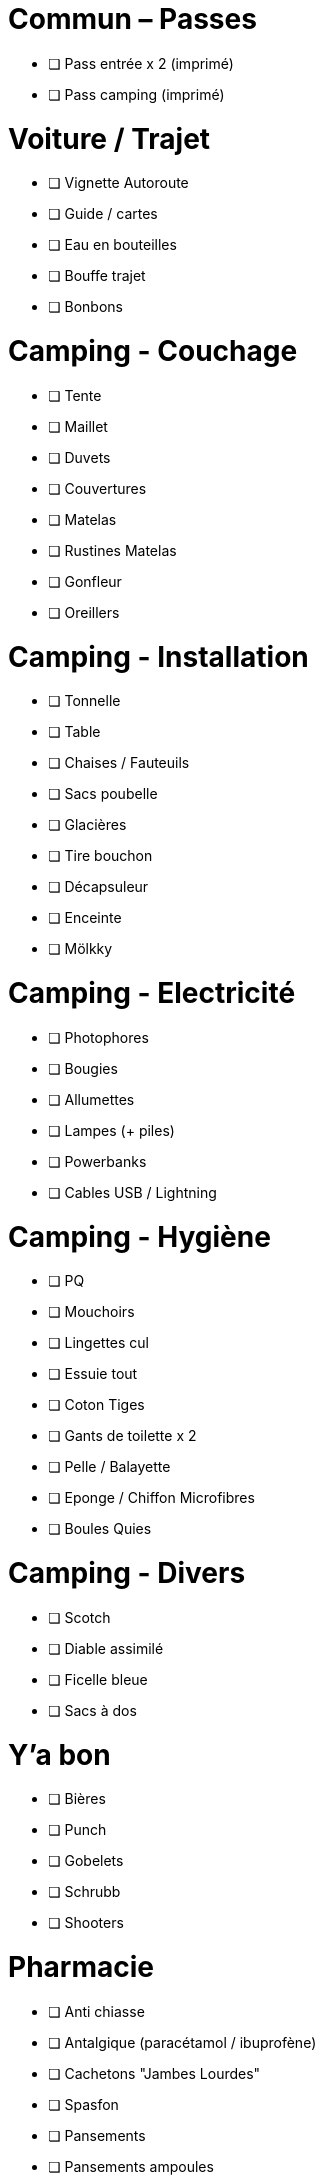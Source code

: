 = Commun – Passes

* [ ] Pass entrée x 2 (imprimé)
* [ ] Pass camping (imprimé)

= Voiture / Trajet

* [ ] Vignette Autoroute
* [ ] Guide / cartes
* [ ] Eau en bouteilles
* [ ] Bouffe trajet
* [ ] Bonbons

= Camping - Couchage

* [ ] Tente
* [ ] Maillet
* [ ] Duvets
* [ ] Couvertures
* [ ] Matelas
* [ ] Rustines Matelas
* [ ] Gonfleur
* [ ] Oreillers

= Camping - Installation

* [ ] Tonnelle
* [ ] Table
* [ ] Chaises / Fauteuils
* [ ] Sacs poubelle
* [ ] Glacières
* [ ] Tire bouchon
* [ ] Décapsuleur
* [ ] Enceinte
* [ ] Mölkky

= Camping - Electricité

* [ ] Photophores
* [ ] Bougies
* [ ] Allumettes
* [ ] Lampes (+ piles)
* [ ] Powerbanks
* [ ] Cables USB / Lightning

= Camping - Hygiène

* [ ] PQ
* [ ] Mouchoirs
* [ ] Lingettes cul
* [ ] Essuie tout
* [ ] Coton Tiges
* [ ] Gants de toilette x 2
* [ ] Pelle / Balayette
* [ ] Eponge / Chiffon Microfibres
* [ ] Boules Quies

= Camping - Divers

* [ ] Scotch
* [ ] Diable assimilé
* [ ] Ficelle bleue
* [ ] Sacs à dos

= Y'a bon

* [ ] Bières
* [ ] Punch
* [ ] Gobelets
* [ ] Schrubb
* [ ] Shooters

= Pharmacie

* [ ] Anti chiasse
* [ ] Antalgique (paracétamol / ibuprofène)
* [ ] Cachetons "Jambes Lourdes"
* [ ] Spasfon
* [ ] Pansements
* [ ] Pansements ampoules
* [ ] Désinfectants
* [ ] Labello
* [ ] Crème solaire
* [ ] Aloé Vera
* [ ] Cachets Jambes Lourdes
* [ ] Gel Hydroalcoolique
* [ ] Arnica
* [ ] Aspivenin
* [ ] Pince à épiler / kit tiques
* [ ] Citrate

= Loïc

* [ ] Téléphone Perso / Boulot
* [ ] Passeport
* [ ] Carte d'identité
* [ ] Protections auditives
* [ ] Casquette / Chapeau
* [ ] Maillots de bain
* [ ] Chaussures
* [ ] Bottes
* [ ] Cape de pluie
* [ ] Fringues
* [ ] Fringues Chaudes (1 change)
* [ ] Serviette
* [ ] Sac à Viande
* [ ] Gel douche
* [ ] Brosse à dents / Dentifrice
* [ ] Lunettes soleil
* [ ] Sac À Dos

= Charlotte

* [ ] Téléphone Perso / Boulot
* [ ] Bottes
* [ ] Casquette / Chapeau
* [ ] Serviette
* [ ] Passeport
* [ ] Carte d'identité
* [ ] Cape de pluie
* [ ] Protections auditives
* [ ] Fringues
* [ ] Fringues Chaudes (1 change)
* [ ] Maillot de bain
* [ ] Lunettes
* [ ] Lunettes soleil
* [ ] Chaussures
* [ ] Tongs
* [ ] Manteau Chaud
* [ ] Gel douche / shampooing
* [ ] Brosse à dents / Dentifrice
* [ ] Elastiques
* [ ] Serviettes hygiéniques

= Pour quoi faire ???

* [ ] Gourde
* [ ] Entonnoir
* [ ] Thermos
* [ ] Lessive Main

